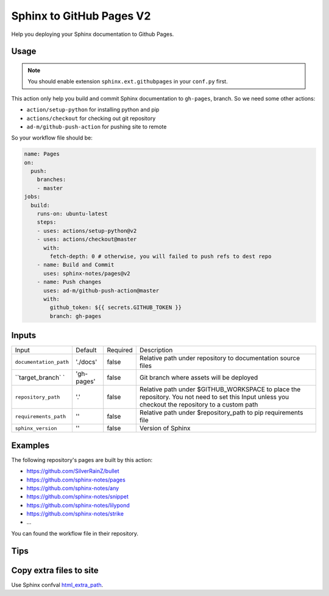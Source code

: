 =========================
Sphinx to GitHub Pages V2
=========================

.. image:: https://img.shields.io/github/stars/sphinx-notes/pages.svg?style=social&label=Star&maxAge=2592000
   :target: https://github.com/sphinx-notes/pages

Help you deploying your Sphinx documentation to Github Pages.

Usage
=====

.. note::

   You should enable extension ``sphinx.ext.githubpages`` in your ``conf.py``
   first.

This action only help you build and commit Sphinx documentation to ``gh-pages``,
branch. So we need some other actions:

- ``action/setup-python`` for installing python and pip
- ``actions/checkout`` for checking out git repository
- ``ad-m/github-push-action`` for pushing site to remote

So your workflow file should be:

.. code-block:: yaml

   name: Pages
   on:
     push:
       branches:
       - master
   jobs:
     build:
       runs-on: ubuntu-latest
       steps:
       - uses: actions/setup-python@v2
       - uses: actions/checkout@master
         with:
           fetch-depth: 0 # otherwise, you will failed to push refs to dest repo
       - name: Build and Commit
         uses: sphinx-notes/pages@v2
       - name: Push changes
         uses: ad-m/github-push-action@master
         with:
           github_token: ${{ secrets.GITHUB_TOKEN }}
           branch: gh-pages

Inputs
======

======================= ============= ============ =============================
Input                   Default       Required     Description
----------------------- ------------- ------------ -----------------------------
``documentation_path``  './docs'      false        Relative path under
                                                   repository to documentation
                                                   source files
``target_branch` `      'gh-pages'    false        Git branch where assets will
                                                   be deployed
``repository_path``      '.'          false        Relative path under
                                                   $GITHUB_WORKSPACE to place
                                                   the repository.
                                                   You not need to set this
                                                   Input unless you checkout
                                                   the repository to a custom
                                                   path
``requirements_path``   ''            false        Relative path under
                                                   $repository_path to pip
                                                   requirements file
``sphinx_version``      ''            false        Version of Sphinx
======================= ============= ============ =============================

Examples
========

The following repository's pages are built by this action:

- https://github.com/SilverRainZ/bullet
- https://github.com/sphinx-notes/pages
- https://github.com/sphinx-notes/any
- https://github.com/sphinx-notes/snippet
- https://github.com/sphinx-notes/lilypond
- https://github.com/sphinx-notes/strike
- ...

You can found the workflow file in their repository.

Tips
====

Copy extra files to site
========================

Use Sphinx confval html_extra_path__.

__ https://www.sphinx-doc.org/en/master/usage/configuration.html#confval-html_extra_path
